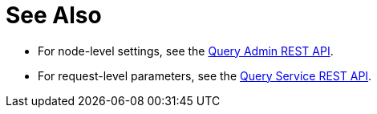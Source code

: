 = See Also

* For node-level settings, see the xref:n1ql-rest-admin:index.adoc#Settings[Query Admin REST API].

* For request-level parameters, see the xref:n1ql-rest-query:index.adoc#Request[Query Service REST API].